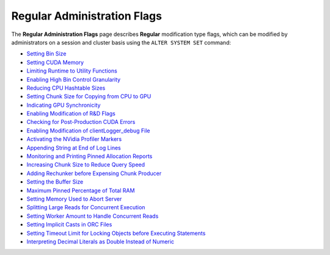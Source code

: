 .. _admin_regular_flags:

*************************
Regular Administration Flags
*************************
The **Regular Administration Flags** page describes **Regular** modification type flags, which can be modified by administrators on a session and cluster basis using the ``ALTER SYSTEM SET`` command:

* `Setting Bin Size <https://docs.sqream.com/en/v2020.3.2.1/configuration_guides/bin_sizes.html>`_
* `Setting CUDA Memory <https://docs.sqream.com/en/v2020.3.2.1/configuration_guides/check_cuda_memory.html>`_
* `Limiting Runtime to Utility Functions <https://docs.sqream.com/en/v2020.3.2.1/configuration_guides/compiler_gets_only_ufs.html>`_
* `Enabling High Bin Control Granularity <https://docs.sqream.com/en/v2020.3.2.1/configuration_guides/copy_to_restrict_utf8.html>`_
* `Reducing CPU Hashtable Sizes <https://docs.sqream.com/en/v2020.3.2.1/configuration_guides/cpu_reduce_hashtable_size.html>`_
* `Setting Chunk Size for Copying from CPU to GPU <https://docs.sqream.com/en/v2020.3.2.1/configuration_guides/cuda_mem_cpy_max_size_bytes.html>`_
* `Indicating GPU Synchronicity <https://docs.sqream.com/en/v2020.3.2.1/configuration_guides/cuda_mem_cpy_synchronous.html>`_
* `Enabling Modification of R&D Flags <https://docs.sqream.com/en/v2020.3.2.1/configuration_guides/developer_mode.html>`_
* `Checking for Post-Production CUDA Errors <https://docs.sqream.com/en/v2020.3.2.1/configuration_guides/enable_device_debug_messages.html>`_
* `Enabling Modification of clientLogger_debug File <https://docs.sqream.com/en/v2020.3.2.1/configuration_guides/enable_log_debug.html>`_
* `Activating the NVidia Profiler Markers <https://docs.sqream.com/en/v2020.3.2.1/configuration_guides/enable_nv_prof_markers.html>`_
* `Appending String at End of Log Lines <https://docs.sqream.com/en/v2020.3.2.1/configuration_guides/end_log_message.html>`_
* `Monitoring and Printing Pinned Allocation Reports <https://docs.sqream.com/en/v2020.3.2.1/configuration_guides/gather_mem_stat.html>`_
* `Increasing Chunk Size to Reduce Query Speed <https://docs.sqream.com/en/v2020.3.2.1/configuration_guides/increase_chunk_size_before_reduce.html>`_
* `Adding Rechunker before Expensing Chunk Producer <https://docs.sqream.com/en/v2020.3.2.1/configuration_guides/increase_mem_factors.html>`_
* `Setting the Buffer Size <https://docs.sqream.com/en/v2020.3.2.1/configuration_guides/level_db_write_buffer_size.html>`_
* `Maximum Pinned Percentage of Total RAM <https://docs.sqream.com/en/v2020.3.2.1/configuration_guides/max_pinned_percentage_of_total_ram.html>`_
* `Setting Memory Used to Abort Server <https://docs.sqream.com/en/v2020.3.2.1/configuration_guides/memory_reset_trigger_mb.html>`_
* `Splitting Large Reads for Concurrent Execution <https://docs.sqream.com/en/v2020.3.2.1/configuration_guides/mt_read.html>`_
* `Setting Worker Amount to Handle Concurrent Reads <https://docs.sqream.com/en/v2020.3.2.1/configuration_guides/mt_read_workers.html>`_
* `Setting Implicit Casts in ORC Files <https://docs.sqream.com/en/v2020.3.2.1/configuration_guides/orc_implicit_casts.html>`_
* `Setting Timeout Limit for Locking Objects before Executing Statements <https://docs.sqream.com/en/v2020.3.2.1/configuration_guides/statement_lock_timeout.html>`_
* `Interpreting Decimal Literals as Double Instead of Numeric <https://docs.sqream.com/en/v2020.3.2.1/configuration_guides/use_legacy_decimal_literals.html>`_